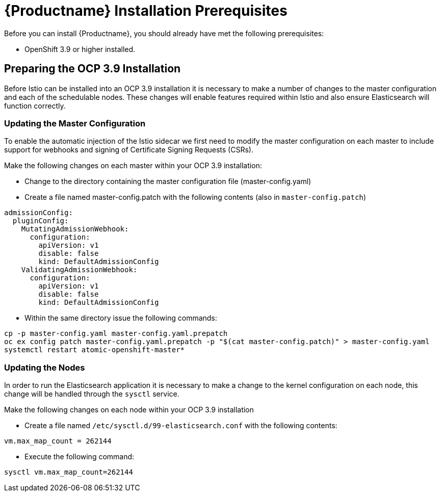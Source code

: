 [[install_prerequisites]]
= {Productname} Installation Prerequisites

Before you can install {Productname}, you should already have met the following prerequisites:

* OpenShift 3.9 or higher installed.

## Preparing the OCP 3.9 Installation

Before Istio can be installed into an OCP 3.9 installation it is necessary to make a number of changes to the master configuration and each of the schedulable nodes.  These changes will enable features required within Istio and also ensure Elasticsearch will function correctly.

### Updating the Master Configuration

To enable the automatic injection of the Istio sidecar we first need to modify the master configuration on each master to include support for webhooks and signing of Certificate Signing Requests (CSRs).

Make the following changes on each master within your OCP 3.9 installation:

- Change to the directory containing the master configuration file (master-config.yaml)
- Create a file named master-config.patch with the following contents (also in `master-config.patch`)

```
admissionConfig:
  pluginConfig:
    MutatingAdmissionWebhook:
      configuration:
        apiVersion: v1
        disable: false
        kind: DefaultAdmissionConfig
    ValidatingAdmissionWebhook:
      configuration:
        apiVersion: v1
        disable: false
        kind: DefaultAdmissionConfig
```

- Within the same directory issue the following commands:

```
cp -p master-config.yaml master-config.yaml.prepatch
oc ex config patch master-config.yaml.prepatch -p "$(cat master-config.patch)" > master-config.yaml
systemctl restart atomic-openshift-master*
```

### Updating the Nodes
In order to run the Elasticsearch application it is necessary to make a change to the kernel configuration on each node, this change will be handled through the `sysctl` service.

Make the following changes on each node within your OCP 3.9 installation

- Create a file named `/etc/sysctl.d/99-elasticsearch.conf` with the following contents:

`vm.max_map_count = 262144`

- Execute the following command:

```
sysctl vm.max_map_count=262144
```